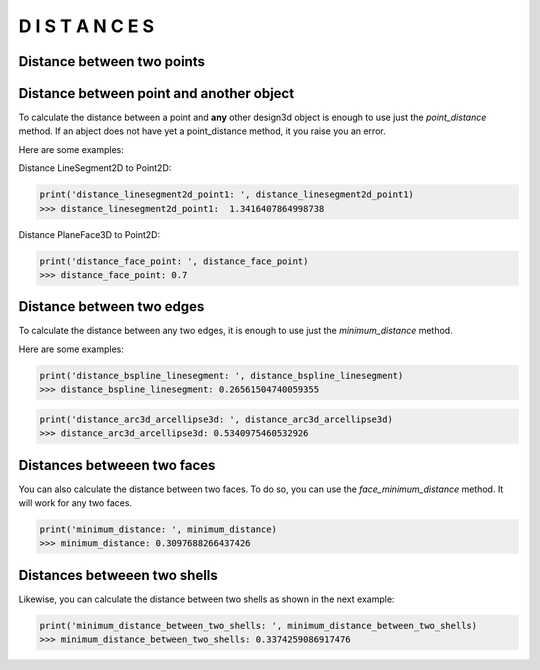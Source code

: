 =================
D I S T A N C E S
=================

Distance between two points
***************************

.. plot::
    :include-source:
    :align: center

    import design3d


    point1 = design3d.Point2D(0.0, 0.0)
    point2 = design3d.Point2D(1.0, 1.0)

    distance_point1_point2 = point1.point_distance(point2)
    print(distance_point1_point2)

    ax = point1.plot(color='k')
    point2.plot(ax, color='c')


Distance between point and another object
*****************************************

To calculate the distance between a point and **any** other design3d object is enough to use just the `point_distance` method.
If an abject does not have yet a point_distance method, it you raise you an error.

Here are some examples:

Distance LineSegment2D to Point2D:

.. plot::
    :include-source:
    :align: center

    import design3d
    from design3d import edges
    from design3d.core import EdgeStyle

    point1 = design3d.Point2D(0.0, 0.0)
    linesegment2d = edges.LineSegment2D(design3d.Point2D(1.0, 1.0), design3d.Point2D(2.0, -1))

    distance_linesegment2d_point1, other_point = linesegment2d.point_distance(point1, return_other_point=True)

    ax = point1.plot()
    linesegment2d.plot(ax, EdgeStyle(color='c'))
    other_point.plot(ax, 'g')

.. code-block:: python

   print('distance_linesegment2d_point1: ', distance_linesegment2d_point1)
   >>> distance_linesegment2d_point1:  1.3416407864998738

Distance PlaneFace3D to Point2D:

.. plot::
    :include-source:
    :align: center

    import design3d
    from design3d import faces, surfaces
    from design3d.core import EdgeStyle

    plane = surfaces.Plane3D(design3d.OXYZ)
    face = faces.PlaneFace3D.from_surface_rectangular_cut(plane, -1, 1, -1, 1)
    point = design3d.Point3D(0.2, -0.3, 0.7)
    distance_face_point, pt = face.point_distance(point, True)
    ax = face.plot()
    point.plot(ax, 'r')
    pt.plot(ax, 'b')

.. code-block:: python

   print('distance_face_point: ', distance_face_point)
   >>> distance_face_point: 0.7

Distance between two edges
**************************

To calculate the distance between any two edges, it is enough to use just the `minimum_distance` method.

Here are some examples:

.. plot::
    :include-source:
    :align: center

    import design3d
    import design3d.nurbs.helpers as nurbs_helpers
    from design3d import edges
    from design3d.core import EdgeStyle

    #### DISTANCE BETWEEN A BSPLINECURVE2D AND A LINESEGMENT2D ####

    #Defining the BSplineCurve2D
    DEGREE = 3
    points = [design3d.Point2D(0, 0), design3d.Point2D(1, 1), design3d.Point2D(2, -1), design3d.Point2D(3, 0)]
    knotvector = nurbs_helpers.generate_knot_vector(DEGREE, len(points))
    knot_multiplicity = [1] * len(knotvector)
    bspline1 = edges.BSplineCurve2D(DEGREE, points, knot_multiplicity, knotvector, None, False)

    #Defining the LineSegment2D
    lineseg = edges.LineSegment2D(design3d.Point2D(1, .5), design3d.Point2D(3, 1))

    #plot
    ax = bspline1.plot()
    lineseg.plot(ax, EdgeStyle('g'))
    distance_bspline_linesegment, pt1, pt2 = bspline1.minimum_distance(lineseg, True)
    pt1.plot(ax, 'r')
    pt2.plot(ax, 'b')

.. code-block:: python

   print('distance_bspline_linesegment: ', distance_bspline_linesegment)
   >>> distance_bspline_linesegment: 0.26561504740059355

.. plot::
    :include-source:
    :align: center

    import design3d
    from design3d import edges, curves
    from design3d.core import EdgeStyle

    #### DISTANCE BETWEEN A ARC3D AND A ARCELLIPSE3D ####

    vector1 = design3d.Vector3D(1, 1, 1)
    vector1 = vector1.unit_vector()
    vector2 = vector1.deterministic_unit_normal_vector()
    vector3 = vector1.cross(vector2)

    #Defining the Arc3D
    circle3d = curves.Circle3D(design3d.Frame3D(design3d.O3D, vector1, vector2, vector3), 1)
    arc3d = edges.Arc3D(circle3d,
                        start=design3d.Point3D(0.5773502691896258, 0.5773502691896258, 0.5773502691896258),
                        end=design3d.Point3D(-0.9855985596534886, -0.11957315586905026, -0.11957315586905026))

    #Defining the Ellipse3D
    ellipse3d = curves.Ellipse3D(2, 1, design3d.Frame3D(design3d.Point3D(1, 0, 1), vector3, vector1, vector2))
    arcellipse3d = edges.ArcEllipse3D(ellipse3d,
                      start=design3d.Point3D(0.42264973081037405, -0.5773502691896255, 0.42264973081037427),
                      end=design3d.Point3D(1.577350269189626, 0.5773502691896254, 1.5773502691896257))

    #plot
    ax = arc3d.plot()
    arcellipse3d.plot(ax, EdgeStyle('g'))
    distance_arc3d_arcellipse3d, pt1, pt2 = arc3d.minimum_distance(arcellipse3d, True)
    pt1.plot(ax, 'r')
    pt2.plot(ax, 'b')

.. code-block:: python

   print('distance_arc3d_arcellipse3d: ', distance_arc3d_arcellipse3d)
   >>> distance_arc3d_arcellipse3d: 0.5340975460532926

Distances betweeen two faces
****************************

You can also calculate the distance between two faces. To do so, you can use the `face_minimum_distance` method.
It will work for any two faces.

.. plot::
    :include-source:
    :align: center

    import design3d
    from design3d import surfaces, faces

    R = 0.15
    cylindricalsurface = surfaces.CylindricalSurface3D(design3d.OXYZ, R)
    cylindricalface = faces.CylindricalFace3D.from_surface_rectangular_cut(cylindricalsurface, 0, design3d.TWO_PI, -.25, .25)
    u_vector = design3d.Vector3D(-1, -1, -1)
    u_vector = u_vector.unit_vector()
    v_vector = u_vector.deterministic_unit_normal_vector()
    w_vector = u_vector.cross(v_vector)
    cylindrical_face_ = cylindricalface.frame_mapping(design3d.Frame3D(design3d.Point3D(-.5, .5, -.1),
                                                                      u_vector, v_vector, w_vector), 'new')
    ax = cylindricalface.plot()
    cylindrical_face_.plot(ax, 'r')
    minimum_distance, pt1, pt2 = cylindricalface.face_minimum_distance(cylindrical_face_, True)
    pt1.plot(ax, 'y')
    pt2.plot(ax, 'b')

.. code-block:: python

   print('minimum_distance: ', minimum_distance)
   >>> minimum_distance: 0.3097688266437426

Distances betweeen two shells
*****************************

Likewise, you can calculate the distance between two shells as shown in the next example:

.. plot::
    :include-source:
    :align: center

    import design3d
    from design3d import edges, curves, surfaces, wires, faces, shells
    from design3d.core import EdgeStyle
    import math

    # Create a random shape shell's faces
    polygon1_vol1 = wires.ClosedPolygon3D([design3d.Point3D(-0.1, -0.05, 0), design3d.Point3D(-0.15, 0.1, 0),
                       design3d.Point3D(0.05, 0.2, 0), design3d.Point3D(0.12, 0.15, 0), design3d.Point3D(0.1, -0.02, 0)])

    polygon2_vol1 = polygon1_vol1.rotation(design3d.O3D, design3d.Z3D, math.pi).translation(0.2*design3d.Z3D)
    polygon3_vol1 = polygon2_vol1.rotation(design3d.O3D, design3d.Z3D, math.pi/8).translation(0.1*(design3d.Z3D+design3d.X3D+design3d.Y3D))
    faces_ = [faces.Triangle3D(*points) for points in polygon1_vol1.sewing(polygon2_vol1, design3d.X3D, design3d.Y3D)] \
                                                      + [faces.Triangle3D(*points)
                                        for points in polygon2_vol1.sewing(polygon3_vol1, design3d.X3D, design3d.Y3D)]
    bottom_surface3d = surfaces.Plane3D.from_plane_vectors(design3d.O3D, design3d.X3D, design3d.Y3D)
    bottom_surface2d = surfaces.Surface2D(polygon1_vol1.to_2d(design3d.O3D, design3d.X3D, design3d.Y3D),[])

    top_surface3d = surfaces.Plane3D.from_plane_vectors((0.3*design3d.Z3D).to_point(), design3d.X3D, design3d.Y3D)
    top_surface2d = surfaces.Surface2D(polygon3_vol1.to_2d(design3d.O3D, design3d.X3D, design3d.Y3D),[])

    bottom_face = faces.PlaneFace3D(bottom_surface3d, bottom_surface2d)
    top_face = faces.PlaneFace3D(top_surface3d, top_surface2d)
    faces_ += [bottom_face, top_face]

    #Instanciate shell
    shell1 = shells.ClosedShell3D(faces_)

    #Create a second shell from the first one, by rotating and translating it.
    shell2 = shell1.rotation(design3d.O3D, design3d.X3D, math.pi / 5)
    shell2 = shell2.translation(design3d.Vector3D(.5, .5, .5))

    #Search mimimum distance
    minimum_distance_between_two_shells, point1, point2 = shell1.minimum_distance(shell2, True)

    #plot
    ax = shell1.plot()
    shell2.plot(ax, 'r')
    point1.plot(ax, 'b')
    point2.plot(ax, 'g')

.. code-block:: python

   print('minimum_distance_between_two_shells: ', minimum_distance_between_two_shells)
   >>> minimum_distance_between_two_shells: 0.3374259086917476
